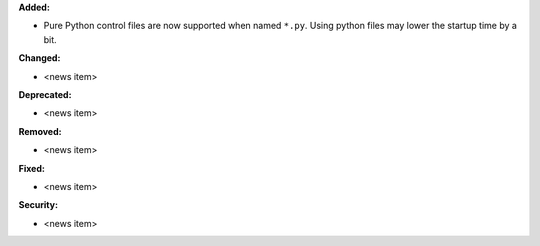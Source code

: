 **Added:**

* Pure Python control files are now supported when named ``*.py``.
  Using python files may lower the startup time by a bit.

**Changed:**

* <news item>

**Deprecated:**

* <news item>

**Removed:**

* <news item>

**Fixed:**

* <news item>

**Security:**

* <news item>
